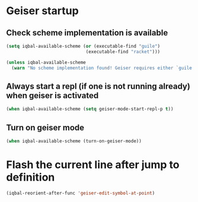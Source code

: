 * Geiser startup

** Check scheme implementation is available
   #+BEGIN_SRC emacs-lisp
     (setq iqbal-available-scheme (or (executable-find "guile")
                                   (executable-find "racket")))

     (unless iqbal-available-scheme
       (warn "No scheme implementation found! Geiser requires either `guile' (for scheme files) or `racket' (for racket files) installed"))
   #+END_SRC

** Always start a repl (if one is not running already) when geiser is activated
  #+BEGIN_SRC emacs-lisp
    (when iqbal-available-scheme (setq geiser-mode-start-repl-p t))
  #+END_SRC

** Turn on geiser mode
  #+BEGIN_SRC emacs-lisp
    (when iqbal-available-scheme (turn-on-geiser-mode))
  #+END_SRC


* Flash the current line after jump to definition
  #+BEGIN_SRC emacs-lisp
    (iqbal-reorient-after-func 'geiser-edit-symbol-at-point)
  #+END_SRC
